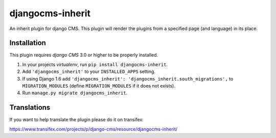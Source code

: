 =================
djangocms-inherit
=================

An inherit plugin for django CMS. This plugin will render the plugins from a
specified page (and language) in its place.


------------
Installation
------------

This plugin requires `django CMS` 3.0 or higher to be properly installed.

1. In your projects `virtualenv`, run ``pip install djangocms-inherit``.
2. Add ``'djangocms_inherit'`` to your ``INSTALLED_APPS`` setting.
3. If using Django 1.6 add ``'djangocms_inherit': 'djangocms_inherit.south_migrations',``
   to ``MIGRATION_MODULES``  (define ``MIGRATION_MODULES`` if it does
   not exists).
4. Run ``manage.py migrate djangocms_inherit``.


------------
Translations
------------

If you want to help translate the plugin please do it on transifex:

https://www.transifex.com/projects/p/django-cms/resource/djangocms-inherit/
